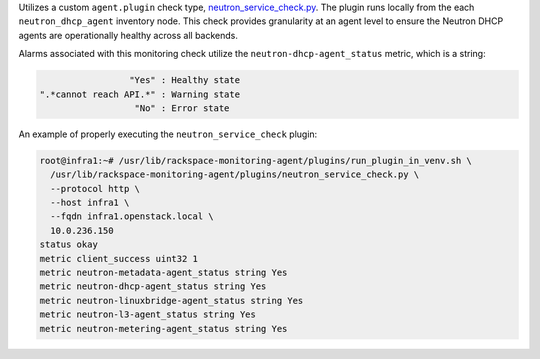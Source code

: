 Utilizes a custom ``agent.plugin`` check type, `neutron_service_check.py
<https://github.com/rcbops/rpc-maas/blob/master/playbooks/files/rax-maas/plugins/neutron_service_check.py>`_.
The plugin runs locally from the each ``neutron_dhcp_agent`` inventory
node. This check provides granularity at an agent level to ensure the
Neutron DHCP agents are operationally healthy across all backends.

Alarms associated with this monitoring check utilize the
``neutron-dhcp-agent_status`` metric, which is a string:

.. code-block:: console

                     "Yes" : Healthy state
    ".*cannot reach API.*" : Warning state
                      "No" : Error state

An example of properly executing the ``neutron_service_check`` plugin:

.. code-block:: console

    root@infra1:~# /usr/lib/rackspace-monitoring-agent/plugins/run_plugin_in_venv.sh \
      /usr/lib/rackspace-monitoring-agent/plugins/neutron_service_check.py \
      --protocol http \
      --host infra1 \
      --fqdn infra1.openstack.local \
      10.0.236.150
    status okay
    metric client_success uint32 1
    metric neutron-metadata-agent_status string Yes
    metric neutron-dhcp-agent_status string Yes
    metric neutron-linuxbridge-agent_status string Yes
    metric neutron-l3-agent_status string Yes
    metric neutron-metering-agent_status string Yes
